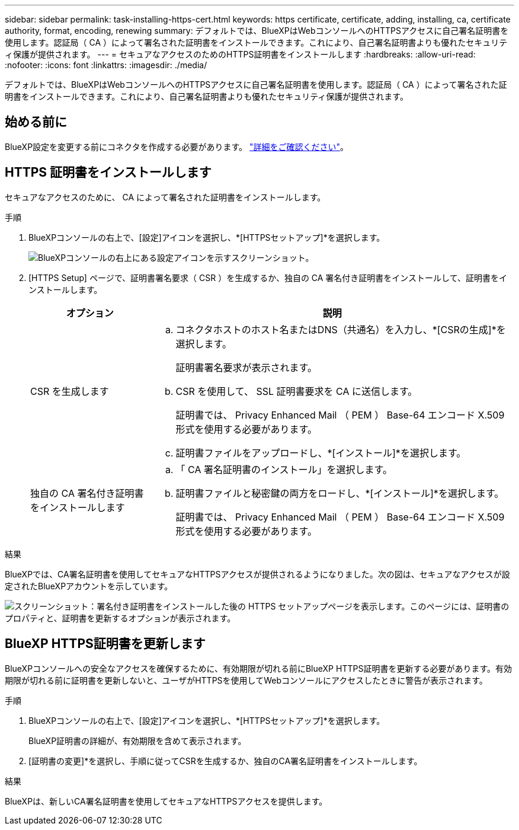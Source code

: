 ---
sidebar: sidebar 
permalink: task-installing-https-cert.html 
keywords: https certificate, certificate, adding, installing, ca, certificate authority, format, encoding, renewing 
summary: デフォルトでは、BlueXPはWebコンソールへのHTTPSアクセスに自己署名証明書を使用します。認証局（ CA ）によって署名された証明書をインストールできます。これにより、自己署名証明書よりも優れたセキュリティ保護が提供されます。 
---
= セキュアなアクセスのためのHTTPS証明書をインストールします
:hardbreaks:
:allow-uri-read: 
:nofooter: 
:icons: font
:linkattrs: 
:imagesdir: ./media/


[role="lead"]
デフォルトでは、BlueXPはWebコンソールへのHTTPSアクセスに自己署名証明書を使用します。認証局（ CA ）によって署名された証明書をインストールできます。これにより、自己署名証明書よりも優れたセキュリティ保護が提供されます。



== 始める前に

BlueXP設定を変更する前にコネクタを作成する必要があります。 link:concept-connectors.html#how-to-create-a-connector["詳細をご確認ください"]。



== HTTPS 証明書をインストールします

セキュアなアクセスのために、 CA によって署名された証明書をインストールします。

.手順
. BlueXPコンソールの右上で、[設定]アイコンを選択し、*[HTTPSセットアップ]*を選択します。
+
image:screenshot_settings_icon.gif["BlueXPコンソールの右上にある設定アイコンを示すスクリーンショット。"]

. [HTTPS Setup] ページで、証明書署名要求（ CSR ）を生成するか、独自の CA 署名付き証明書をインストールして、証明書をインストールします。
+
[cols="25,75"]
|===
| オプション | 説明 


| CSR を生成します  a| 
.. コネクタホストのホスト名またはDNS（共通名）を入力し、*[CSRの生成]*を選択します。
+
証明書署名要求が表示されます。

.. CSR を使用して、 SSL 証明書要求を CA に送信します。
+
証明書では、 Privacy Enhanced Mail （ PEM ） Base-64 エンコード X.509 形式を使用する必要があります。

.. 証明書ファイルをアップロードし、*[インストール]*を選択します。




| 独自の CA 署名付き証明書をインストールします  a| 
.. 「 CA 署名証明書のインストール」を選択します。
.. 証明書ファイルと秘密鍵の両方をロードし、*[インストール]*を選択します。
+
証明書では、 Privacy Enhanced Mail （ PEM ） Base-64 エンコード X.509 形式を使用する必要があります。



|===


.結果
BlueXPでは、CA署名証明書を使用してセキュアなHTTPSアクセスが提供されるようになりました。次の図は、セキュアなアクセスが設定されたBlueXPアカウントを示しています。

image:screenshot_https_cert.gif["スクリーンショット：署名付き証明書をインストールした後の HTTPS セットアップページを表示します。このページには、証明書のプロパティと、証明書を更新するオプションが表示されます。"]



== BlueXP HTTPS証明書を更新します

BlueXPコンソールへの安全なアクセスを確保するために、有効期限が切れる前にBlueXP HTTPS証明書を更新する必要があります。有効期限が切れる前に証明書を更新しないと、ユーザがHTTPSを使用してWebコンソールにアクセスしたときに警告が表示されます。

.手順
. BlueXPコンソールの右上で、[設定]アイコンを選択し、*[HTTPSセットアップ]*を選択します。
+
BlueXP証明書の詳細が、有効期限を含めて表示されます。

. [証明書の変更]*を選択し、手順に従ってCSRを生成するか、独自のCA署名証明書をインストールします。


.結果
BlueXPは、新しいCA署名証明書を使用してセキュアなHTTPSアクセスを提供します。
